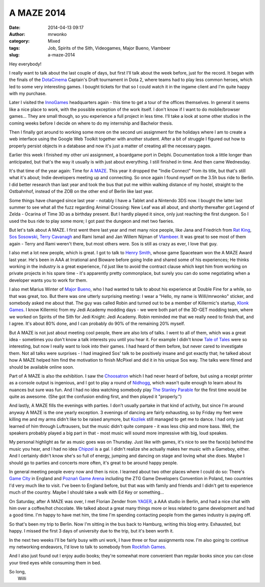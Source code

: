 A MAZE 2014
###########
:date: 2014-04-13 09:17
:author: mrwonko
:category: Mixed
:tags: Job, Spirits of the Sith, Videogames, Major Bueno, Vlambeer
:slug: a-maze-2014

Hey everybody!

I really want to talk about the last couple of days, but first I'll talk
about the week before, just for the record. It began with the finals of
the `DotaCinema <http://www.dotacinema.com/>`__ Captain's Draft
tournament in Dota 2, where teams had to play less common heroes, which
led to some very interesting games. I bought tickets for that so I could
watch it in the ingame client and I'm quite happy with my purchase.

Later I visited the `InnoGames <http://www.innogames.com/>`__
headquarters again - this time to get a tour of the offices themselves.
In general it seems like a nice place to work, with the possible
exception of the work itself. I don't know if I want to do
mobile/browser games... They are small though, so you experience a full
project in less time. I'll take a look at some other studios in the
coming weeks before I decide on where to do my internship and Bachelor
thesis.

Then I finally got around to working some more on the second uni
assignment for the holidays where I am to create a web interface using
the Google Web Toolkit together with another student. After a bit of
struggle I figured out how to properly persist objects in a database and
now it's just a matter of creating all the necessary pages.

Earlier this week I finished my other uni assignment, a boardgame port
in Delphi. Documentation took a little longer than anticipated, but
that's the way it usually is with just about everything. I still
finished in time. And then came Wednesday.

It's that time of the year again: Time for `A
MAZE <http://amaze-berlin.de/>`__. This year it dropped the "Indie
Connect" from its title, but that's still what it's about; Indie
developers meeting up and connecting. So once again I found myself on
the 3.5h bus ride to Berlin. I did better research than last year and
took the bus that put me within walking distance of my hostel, straight
to the Ostbahnhof, instead of the ZOB on the other end of Berlin like
last year.

Some things have changed since last year - notably I have a Tablet and a
Nintendo 3DS now. I bought the latter last summer to see what all the
fuzz regarding Animal Crossing: New Leaf was all about, and shortly
thereafter got Legend of Zelda - Ocarina of Time 3D as a birthday
present. But I hardly played it since, only just reaching the first
dungeon. So I used the bus ride to play some more; I got past the
dungeon and met two faeries.

But let's talk about A MAZE. I first went there last year and met many
nice people, like Jana and Friedrich from `Rat
King <http://ratking.de/>`__, `Sos Sosowski <http://sos.gd/>`__, `Terry
Cavanagh <http://distractionware.com>`__ and Rami Ismail and Jan Willem
Nijman of `Vlambeer <http://vlambeer.com>`__. It was great to see most
of them again - Terry and Rami weren't there, but most others were. Sos
is still as crazy as ever, I love that guy.

I also met a lot new people, which is great. I got to talk to `Henry
Smith <http://www.sleepingbeastgames.com/>`__, whose game Spaceteam won
the A MAZE Award last year. He's been in AAA at Irrational and Bioware
before going Indie and shared some of his experiences; He thinks working
in the industry is a great experience, I'd just like to avoid the
contract clause which kept him from working on private projects in his
spare time - it's apparently pretty commonplace, but surely you can do
some negotiating when a developer wants you to work for them.

I also met Marius Winter of `Major
Bueno <http://www.majorbueno.com/>`__, who I had wanted to talk to about
his experience at Double Fine for a while, so that was great, too. But
there was one utterly surprising meeting: I wear a "Hello, my name is
Willi/mrwonko" sticker, and somebody asked me about that. The guy was
called Robin and turned out to be a member of Killermic's startup,
`Klonk Games <http://klonk-games.com/>`__. I know Killermic from my Jedi
Academy modding days - we were both part of the 3D-GET modding team,
where we worked on Spirits of the Sith for Jedi Knight: Jedi Academy.
Robin reminded me that we really need to finish that, and I agree. It's
about 80% done, and I can probably do 90% of the remaining 20% myself.

But A MAZE is not just about meeting cool people, there are also lots of
talks. I went to all of them, which was a great idea - sometimes you
don't know a talk interests you until you hear it. For example I didn't
know `Tale of Tales <http://www.tale-of-tales.com/>`__ were so
interesting, but now I really want to look into their games. I had heard
of them before, but never cared to investigate them. Not all talks were
surprises - I had imagined Sos' talk to be positively insane and got
exactly that; he talked about how A MAZE helped him find the motivation
to finish McPixel and did it in his unique Sos way. The talks were
filmed and should be available online soon.

Part of A MAZE is also the exhibition. I saw the
`Choosatron <http://choosatron.com>`__ which I had never heard of
before, but using a receipt printer as a console output is ingenious,
and I got to play a round of `Nidhogg <http://www.nidhogggame.com/>`__,
which wasn't quite enough to learn about its nuances but sure was fun.
And I had no idea watching somebody play `The Stanley
Parable <http://www.stanleyparable.com/>`__ for the first time would be
quite as awesome. (She got the confusion ending first, and then played
it "properly.")

And lastly, A MAZE fills the evenings with parties. I don't usually
partake in that kind of activity, but since I'm around anyway A MAZE is
the one yearly exception. 3 evenings of dancing are fairly exhausting,
so by Friday my feet were killing me and my arms didn't like to be
raised anymore, but
`Kozilek <http://havingfunwithrecords.com/kozilek/>`__ still managed to
get me to dance. I had only just learned of him through Luftrausers, but
the music didn't quite compare - it was less chip and more bass. Well,
the speakers probably played a big part in that - most music will sound
more impressive with big, loud speakes.

My personal highlight as far as music goes was on Thursday. Just like
with games, it's nice to see the face(s) behind the music you hear, and
I had no idea `Chipzel <http://chipzel.co.uk/>`__ is a gal. I didn't
realize she actually makes her music with a Gameboy, either. And I
certainly didn't know she's so full of energy, jumping and dancing on
stage and loving what she does. Maybe I should go to parties and
concerts more often, it's great to be around happy people.

In general meeting people every now and then is nice. I learned about
two other places where I could do so: There's `Game
City <http://gamecity.org>`__ in England and `Poznań Game
Arena <http://www.gamearena.pl/pl/>`__ including the ZTG Game Developers
Convention in Poland, two countries I'd very much like to visit. I've
been to England before, but that was with family and friends and I
didn't get to experience much of the country. Maybe I should take a walk
with Ed Key or something...

On Saturday, after A MAZE was over, I met Florian Zender from
`YAGER <http://yager.de/>`__, a AAA studio in Berlin, and had a nice
chat with him over a coffee/hot chocolate. We talked about a great many
things more or less related to game development and had a good time. I'm
happy to have met him, the time I'm spending contacting people from the
games industry is paying off.

So that's been my trip to Berlin. Now I'm sitting in the bus back to
Hamburg, writing this blog entry. Exhausted, but happy. I missed the
first 3 days of university due to the trip, but it's been worth it.

In the next two weeks I'll be fairly busy with uni work, I have three or
four assignments now. I'm also going to continue my networking
endeavors, I'd love to talk to somebody from `Rockfish
Games <http://rockfishgames.wordpress.com/>`__.

And I also just found out I enjoy audio books; they're somewhat more
convenient than regular books since you can close your tired eyes while
consuming them in bed.

| So long,
|  Willi
